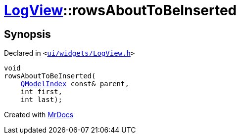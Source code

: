 [#LogView-rowsAboutToBeInserted]
= xref:LogView.adoc[LogView]::rowsAboutToBeInserted
:relfileprefix: ../
:mrdocs:


== Synopsis

Declared in `&lt;https://github.com/PrismLauncher/PrismLauncher/blob/develop/launcher/ui/widgets/LogView.h#L25[ui&sol;widgets&sol;LogView&period;h]&gt;`

[source,cpp,subs="verbatim,replacements,macros,-callouts"]
----
void
rowsAboutToBeInserted(
    xref:QModelIndex.adoc[QModelIndex] const& parent,
    int first,
    int last);
----



[.small]#Created with https://www.mrdocs.com[MrDocs]#
